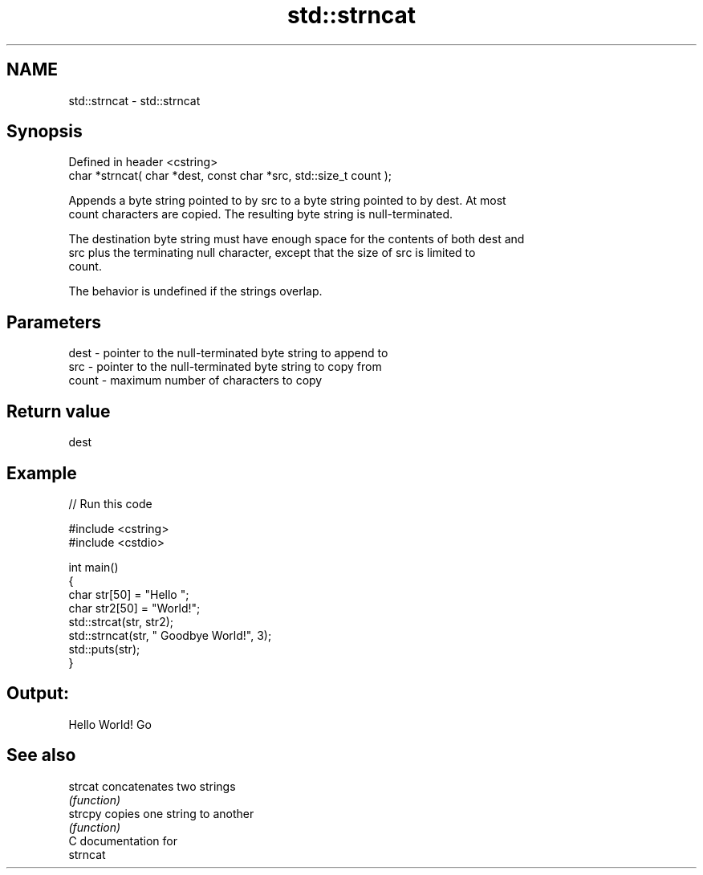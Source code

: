 .TH std::strncat 3 "2019.03.28" "http://cppreference.com" "C++ Standard Libary"
.SH NAME
std::strncat \- std::strncat

.SH Synopsis
   Defined in header <cstring>
   char *strncat( char *dest, const char *src, std::size_t count );

   Appends a byte string pointed to by src to a byte string pointed to by dest. At most
   count characters are copied. The resulting byte string is null-terminated.

   The destination byte string must have enough space for the contents of both dest and
   src plus the terminating null character, except that the size of src is limited to
   count.

   The behavior is undefined if the strings overlap.

.SH Parameters

   dest  - pointer to the null-terminated byte string to append to
   src   - pointer to the null-terminated byte string to copy from
   count - maximum number of characters to copy

.SH Return value

   dest

.SH Example

   
// Run this code

 #include <cstring>
 #include <cstdio>
  
 int main()
 {
     char str[50] = "Hello ";
     char str2[50] = "World!";
     std::strcat(str, str2);
     std::strncat(str, " Goodbye World!", 3);
     std::puts(str);
 }

.SH Output:

 Hello World! Go

.SH See also

   strcat concatenates two strings
          \fI(function)\fP 
   strcpy copies one string to another
          \fI(function)\fP 
   C documentation for
   strncat

